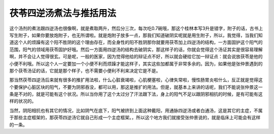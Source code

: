 茯苓四逆汤煮法与推括用法
===========================

这个汤剂的煮法跟四逆汤也很像啊，就是煮取两升，然后分三次，每次吃0.7碗哦，那这个桂林本写3升是错字，附子的话，古书上写生附子，如果你要放炮附子，也无所谓啦。就是炮附子放多一点，那我们知道破阴实呢就是用生附子，所以，我觉得，当我们知道这个人的烦躁有这个阳不胜阴的这个理由存在，而全身性的阳不胜阴那你就要用茯苓加上四逆汤的结构，一方面固护这个阳气的范围，阳气的领域用茯苓固护好哦。然后一方面用四逆汤的结构去破阴实，那这样子的话，你就会觉得这个汤证其实是很容易理解啊，并不会让人觉得很玄。可是呢，一般的医家，因为觉得他给的辩证点不好，所以就会硬给它加一辩证点：就会说放茯苓是他的小便不利哦。所以这个人一定要加一个小便不利而烦躁才能这样子，其实这些加都属于非常多余的。因为，如果他是张仲景遇到的那个茯苓汤证的话，它就是那个样子，也不需要小便利不利来决定它是不是。
 
那当然茯苓四逆汤后来就有很多的推扩用法啦，什么心脏衰竭啦，心肌梗塞啦，心律失常啦，慢性肠胃炎啦什么，反正就是觉得这个要保护心脏区块的阳气，不要为阴邪吞没，都可以用，那这是推扩的用法。但是，就基本上来讲的话呢，我们不能说张仲景这一条是不对的，就是可能有这个状况。所以当你用了这个太过分了汗法跟下法，身上的阳气不足以跟阴邪相抗的时候，是有可能有这样的状况的。
 
当然，阴阳相抗也有其它的情况，比如阴气在底下，阳气被挤到上面这种戴阳，用通脉四逆汤或者白通汤，这是其它的主症，不属于那些主症框架的，那茯苓四逆汤它就自己形成一个主症框架。，所以这个地方我们就接受张仲景说的，就是临床上可能会有这样的一条。
